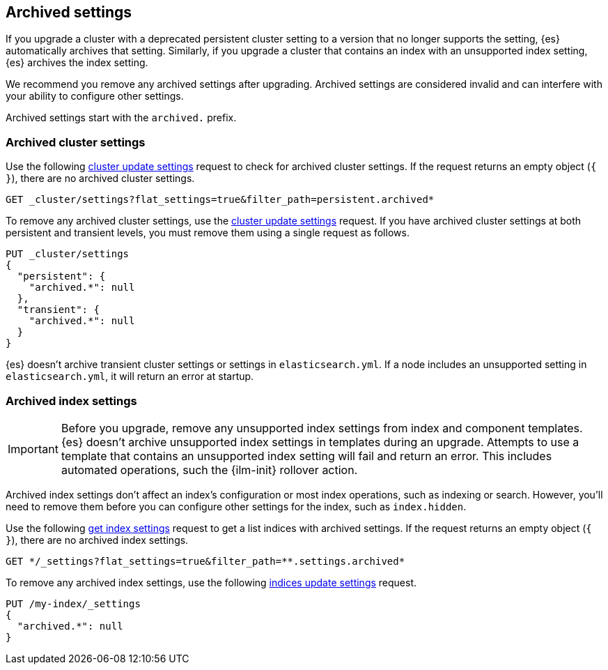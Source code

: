 [[archived-settings]]
== Archived settings

If you upgrade a cluster with a deprecated persistent cluster setting to a
version that no longer supports the setting, {es} automatically archives that
setting. Similarly, if you upgrade a cluster that contains an index with an
unsupported index setting, {es} archives the index setting.

We recommend you remove any archived settings after upgrading. Archived
settings are considered invalid and can interfere with your ability to configure
other settings.

Archived settings start with the `archived.` prefix.

[discrete]
[[archived-cluster-settings]]
=== Archived cluster settings

Use the following <<cluster-update-settings,cluster update settings>> request to
check for archived cluster settings. If the request returns an empty object
(`{ }`), there are no archived cluster settings.

[source,console]
----
GET _cluster/settings?flat_settings=true&filter_path=persistent.archived*
----

To remove any archived cluster settings, use the
<<cluster-update-settings,cluster update settings>> request. 
If you have archived cluster settings at both persistent and transient levels,
you must remove them using a single request as follows.

[source,console]
----
PUT _cluster/settings
{
  "persistent": {
    "archived.*": null
  },
  "transient": {
    "archived.*": null
  }
}
----

{es} doesn't archive transient cluster settings or settings in
`elasticsearch.yml`. If a node includes an unsupported setting in
`elasticsearch.yml`, it will return an error at startup.

[discrete]
[[archived-index-settings]]
=== Archived index settings

IMPORTANT: Before you upgrade, remove any unsupported index settings from index
and component templates. {es} doesn't archive unsupported index settings in
templates during an upgrade. Attempts to use a template that contains an
unsupported index setting will fail and return an error. This includes automated
operations, such the {ilm-init} rollover action.

Archived index settings don't affect an index's configuration or most index
operations, such as indexing or search. However, you'll need to remove them
before you can configure other settings for the index, such as `index.hidden`.

Use the following <<indices-get-settings,get index settings>> request to get a
list indices with archived settings. If the request returns an empty object 
(`{ }`), there are no archived index settings.

[source,console]
----
GET */_settings?flat_settings=true&filter_path=**.settings.archived*
----
// TEST[s/^/PUT my-index\n/]

To remove any archived index settings, use the following
<<indices-update-settings,indices update settings>> request.

[source,console]
----
PUT /my-index/_settings
{
  "archived.*": null
}
----
// TEST[s/^/PUT my-index\n/]
